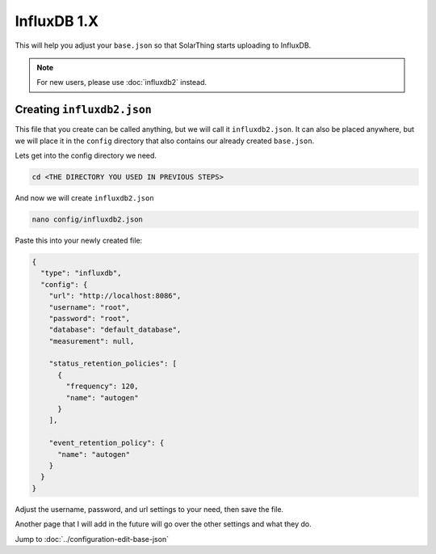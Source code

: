 InfluxDB 1.X
=====================

This will help you adjust your ``base.json`` so that SolarThing starts uploading to InfluxDB.

.. note:: For new users, please use :doc:`influxdb2` instead.

.. seealso:: :doc:`/software/influxdb`

Creating ``influxdb2.json``
-----------------------------

This file that you create can be called anything, but we will call it ``influxdb2.json``.
It can also be placed anywhere, but we will place it in the ``config`` directory that also contains our already created ``base.json``.

Lets get into the config directory we need.

.. code-block:: shell

    cd <THE DIRECTORY YOU USED IN PREVIOUS STEPS>

And now we will create ``influxdb2.json``

.. code-block:: shell

    nano config/influxdb2.json

Paste this into your newly created file:

.. code-block:: json

  {
    "type": "influxdb",
    "config": {
      "url": "http://localhost:8086",
      "username": "root",
      "password": "root",
      "database": "default_database",
      "measurement": null,

      "status_retention_policies": [
        {
          "frequency": 120,
          "name": "autogen"
        }
      ],

      "event_retention_policy": {
        "name": "autogen"
      }
    }
  }

Adjust the username, password, and url settings to your need, then save the file.

Another page that I will add in the future will go over the other settings and what they do.

Jump to :doc:`../configuration-edit-base-json`
